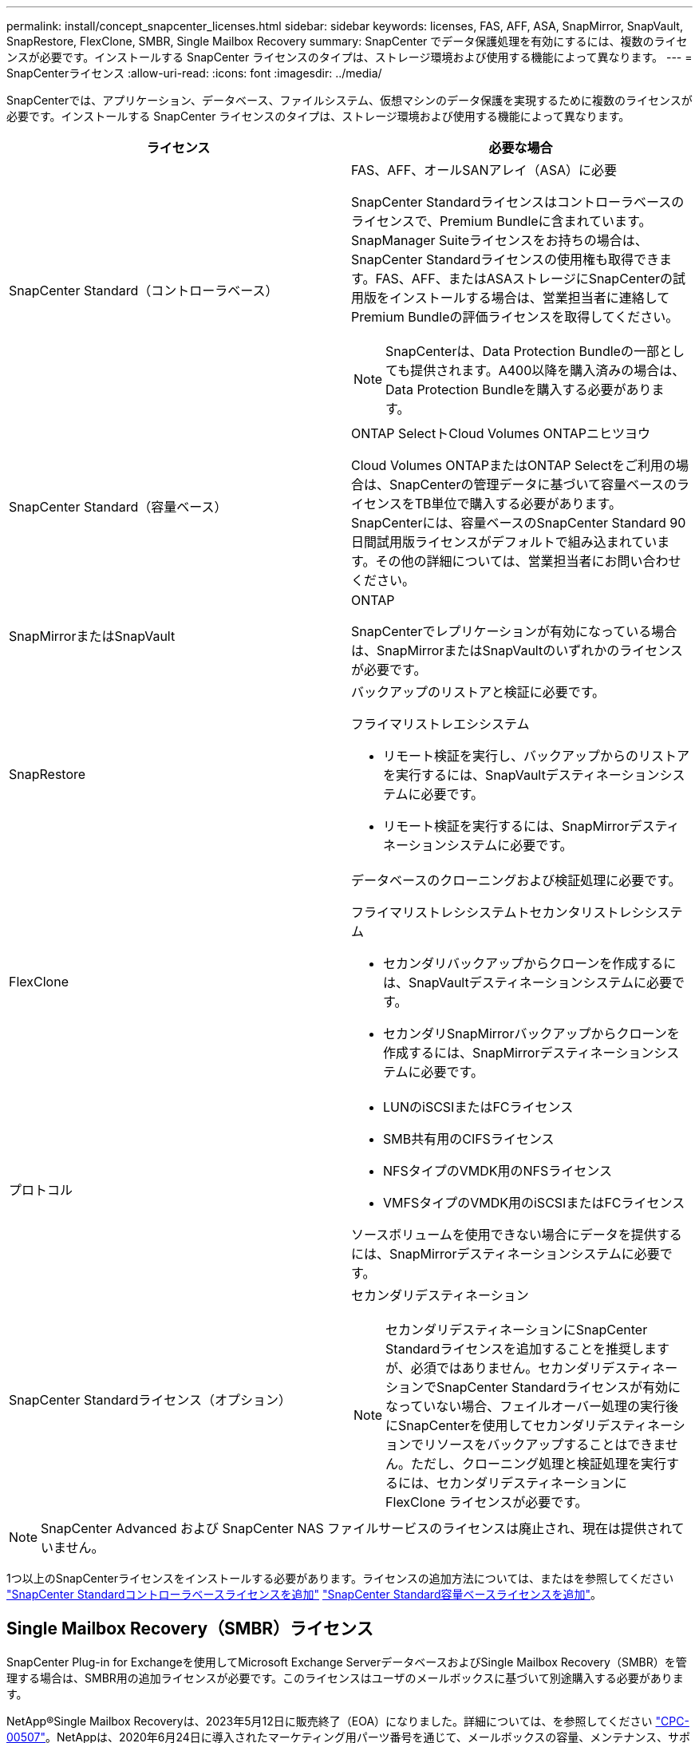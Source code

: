---
permalink: install/concept_snapcenter_licenses.html 
sidebar: sidebar 
keywords: licenses, FAS, AFF, ASA, SnapMirror, SnapVault, SnapRestore, FlexClone, SMBR, Single Mailbox Recovery 
summary: SnapCenter でデータ保護処理を有効にするには、複数のライセンスが必要です。インストールする SnapCenter ライセンスのタイプは、ストレージ環境および使用する機能によって異なります。 
---
= SnapCenterライセンス
:allow-uri-read: 
:icons: font
:imagesdir: ../media/


[role="lead"]
SnapCenterでは、アプリケーション、データベース、ファイルシステム、仮想マシンのデータ保護を実現するために複数のライセンスが必要です。インストールする SnapCenter ライセンスのタイプは、ストレージ環境および使用する機能によって異なります。

|===
| ライセンス | 必要な場合 


 a| 
SnapCenter Standard（コントローラベース）
 a| 
FAS、AFF、オールSANアレイ（ASA）に必要

SnapCenter Standardライセンスはコントローラベースのライセンスで、Premium Bundleに含まれています。SnapManager Suiteライセンスをお持ちの場合は、SnapCenter Standardライセンスの使用権も取得できます。FAS、AFF、またはASAストレージにSnapCenterの試用版をインストールする場合は、営業担当者に連絡してPremium Bundleの評価ライセンスを取得してください。


NOTE: SnapCenterは、Data Protection Bundleの一部としても提供されます。A400以降を購入済みの場合は、Data Protection Bundleを購入する必要があります。



 a| 
SnapCenter Standard（容量ベース）
 a| 
ONTAP SelectトCloud Volumes ONTAPニヒツヨウ

Cloud Volumes ONTAPまたはONTAP Selectをご利用の場合は、SnapCenterの管理データに基づいて容量ベースのライセンスをTB単位で購入する必要があります。SnapCenterには、容量ベースのSnapCenter Standard 90日間試用版ライセンスがデフォルトで組み込まれています。その他の詳細については、営業担当者にお問い合わせください。



 a| 
SnapMirrorまたはSnapVault
 a| 
ONTAP

SnapCenterでレプリケーションが有効になっている場合は、SnapMirrorまたはSnapVaultのいずれかのライセンスが必要です。



 a| 
SnapRestore
 a| 
バックアップのリストアと検証に必要です。

フライマリストレエシシステム

* リモート検証を実行し、バックアップからのリストアを実行するには、SnapVaultデスティネーションシステムに必要です。
* リモート検証を実行するには、SnapMirrorデスティネーションシステムに必要です。




 a| 
FlexClone
 a| 
データベースのクローニングおよび検証処理に必要です。

フライマリストレシシステムトセカンタリストレシシステム

* セカンダリバックアップからクローンを作成するには、SnapVaultデスティネーションシステムに必要です。
* セカンダリSnapMirrorバックアップからクローンを作成するには、SnapMirrorデスティネーションシステムに必要です。




 a| 
プロトコル
 a| 
* LUNのiSCSIまたはFCライセンス
* SMB共有用のCIFSライセンス
* NFSタイプのVMDK用のNFSライセンス
* VMFSタイプのVMDK用のiSCSIまたはFCライセンス


ソースボリュームを使用できない場合にデータを提供するには、SnapMirrorデスティネーションシステムに必要です。



 a| 
SnapCenter Standardライセンス（オプション）
 a| 
セカンダリデスティネーション


NOTE: セカンダリデスティネーションにSnapCenter Standardライセンスを追加することを推奨しますが、必須ではありません。セカンダリデスティネーションでSnapCenter Standardライセンスが有効になっていない場合、フェイルオーバー処理の実行後にSnapCenterを使用してセカンダリデスティネーションでリソースをバックアップすることはできません。ただし、クローニング処理と検証処理を実行するには、セカンダリデスティネーションに FlexClone ライセンスが必要です。

|===

NOTE: SnapCenter Advanced および SnapCenter NAS ファイルサービスのライセンスは廃止され、現在は提供されていません。

1つ以上のSnapCenterライセンスをインストールする必要があります。ライセンスの追加方法については、またはを参照してください link:../install/concept_snapcenter_standard_controller_based_licenses.html["SnapCenter Standardコントローラベースライセンスを追加"] link:../install/concept_snapcenter_standard_capacity_based_licenses.html["SnapCenter Standard容量ベースライセンスを追加"]。



== Single Mailbox Recovery（SMBR）ライセンス

SnapCenter Plug-in for Exchangeを使用してMicrosoft Exchange ServerデータベースおよびSingle Mailbox Recovery（SMBR）を管理する場合は、SMBR用の追加ライセンスが必要です。このライセンスはユーザのメールボックスに基づいて別途購入する必要があります。

NetApp®Single Mailbox Recoveryは、2023年5月12日に販売終了（EOA）になりました。詳細については、を参照してください link:https://mysupport.netapp.com/info/communications/ECMLP2885729.html["CPC-00507"]。NetAppは、2020年6月24日に導入されたマーケティング用パーツ番号を通じて、メールボックスの容量、メンテナンス、サポートを購入したお客様をサポート対象期間中も引き続きサポートします。

NetApp Single Mailbox Recoveryは、Ontrackが提供するパートナー製品です。Ontrack PowerControlsには、NetApp Single Mailbox Recoveryと同様の機能が用意されています。お客様は、新しいOntrack PowerControlsソフトウェアライセンスとOntrack PowerControlsメンテナンスおよびサポートの更新をOntrackから（licensingteam@ontrack.com経由で）調達し、2023年5月12日のEOA日以降にメールボックスをきめ細かくリカバリできます。
